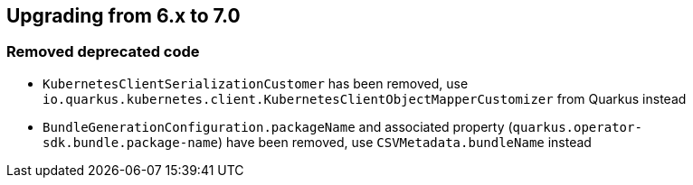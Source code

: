 == Upgrading from 6.x to 7.0

=== Removed deprecated code
- `KubernetesClientSerializationCustomer` has been removed, use `io.quarkus.kubernetes.client.KubernetesClientObjectMapperCustomizer` from Quarkus instead
- `BundleGenerationConfiguration.packageName` and associated property (`quarkus.operator-sdk.bundle.package-name`) have been removed, use `CSVMetadata.bundleName` instead

